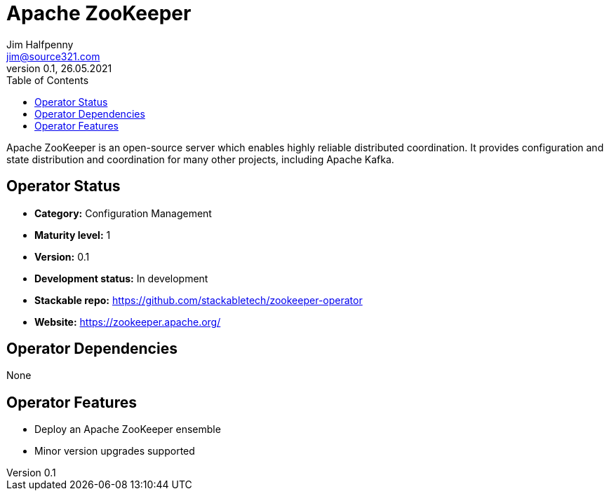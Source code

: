 = Apache ZooKeeper
Jim Halfpenny <jim@source321.com>
0.1, 26.05.2021
:latest_version: 0.1
:toc:
:icons: font


Apache ZooKeeper is an open-source server which enables highly reliable distributed coordination. It provides configuration and state distribution and coordination for many other projects, including Apache Kafka.

== Operator Status
* *Category:* Configuration Management
* *Maturity level:* 1
* *Version:* 0.1
* *Development status:* In development
* *Stackable repo:*  https://github.com/stackabletech/zookeeper-operator
* *Website:* https://zookeeper.apache.org/

== Operator Dependencies


None


== Operator Features
* Deploy an Apache ZooKeeper ensemble
* Minor version upgrades supported